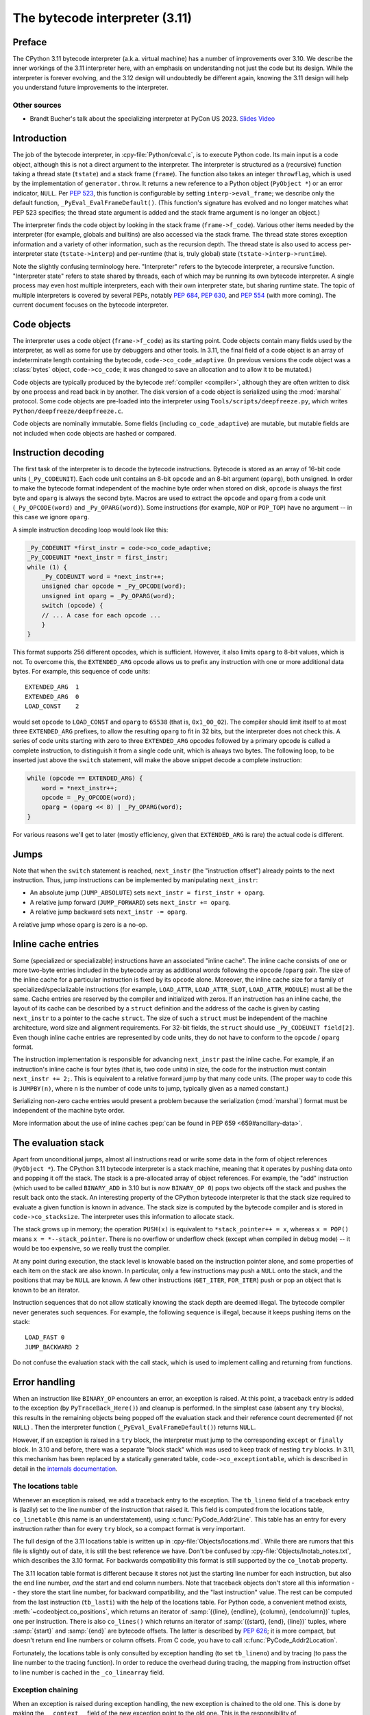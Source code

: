 .. _interpreter:

===============================
The bytecode interpreter (3.11)
===============================

.. highlight:: c

Preface
=======

The CPython 3.11 bytecode interpreter (a.k.a. virtual machine) has a number of improvements over 3.10.
We describe the inner workings of the 3.11 interpreter here, with an emphasis on understanding not just the code but its design.
While the interpreter is forever evolving, and the 3.12 design will undoubtedly be different again, knowing the 3.11 design will help you understand future improvements to the interpreter.

Other sources
-------------

* Brandt Bucher's talk about the specializing interpreter at PyCon US 2023.
  `Slides <https://github.com/brandtbucher/brandtbucher/blob/master/2023/04/21/inside_cpython_311s_new_specializing_adaptive_interpreter.pdf>`_
  `Video <https://www.youtube.com/watch?v=PGZPSWZSkJI&t=1470s>`_

Introduction
============

The job of the bytecode interpreter, in :cpy-file:`Python/ceval.c`, is to execute Python code.
Its main input is a code object, although this is not a direct argument to the interpreter.
The interpreter is structured as a (recursive) function taking a thread state (``tstate``) and a stack frame (``frame``).
The function also takes an integer ``throwflag``, which is used by the implementation of ``generator.throw``.
It returns a new reference to a Python object (``PyObject *``) or an error indicator, ``NULL``.
Per :pep:`523`, this function is configurable by setting ``interp->eval_frame``; we describe only the default function, ``_PyEval_EvalFrameDefault()``.
(This function's signature has evolved and no longer matches what PEP 523 specifies; the thread state argument is added and the stack frame argument is no longer an object.)

The interpreter finds the code object by looking in the stack frame (``frame->f_code``).
Various other items needed by the interpreter (for example, globals and builtins) are also accessed via the stack frame.
The thread state stores exception information and a variety of other information, such as the recursion depth.
The thread state is also used to access per-interpreter state (``tstate->interp``) and per-runtime (that is, truly global) state (``tstate->interp->runtime``).

Note the slightly confusing terminology here.
"Interpreter" refers to the bytecode interpreter, a recursive function.
"Interpreter state" refers to state shared by threads, each of which may be running its own bytecode interpreter.
A single process may even host multiple interpreters, each with their own interpreter state, but sharing runtime state.
The topic of multiple interpreters is covered by several PEPs, notably :pep:`684`, :pep:`630`, and :pep:`554` (with more coming).
The current document focuses on the bytecode interpreter.

Code objects
============

The interpreter uses a code object (``frame->f_code``) as its starting point.
Code objects contain many fields used by the interpreter, as well as some for use by debuggers and other tools.
In 3.11, the final field of a code object is an array of indeterminate length containing the bytecode, ``code->co_code_adaptive``.
(In previous versions the code object was a :class:`bytes` object, ``code->co_code``; it was changed to save an allocation and to allow it to be mutated.)

Code objects are typically produced by the bytecode :ref:`compiler <compiler>`, although they are often written to disk by one process and read back in by another.
The disk version of a code object is serialized using the :mod:`marshal` protocol.
Some code objects are pre-loaded into the interpreter using ``Tools/scripts/deepfreeze.py``, which writes ``Python/deepfreeze/deepfreeze.c``.

Code objects are nominally immutable.
Some fields (including ``co_code_adaptive``) are mutable, but mutable fields are not included when code objects are hashed or compared.

Instruction decoding
====================

The first task of the interpreter is to decode the bytecode instructions.
Bytecode is stored as an array of 16-bit code units (``_Py_CODEUNIT``).
Each code unit contains an 8-bit ``opcode`` and an 8-bit argument (``oparg``), both unsigned.
In order to make the bytecode format independent of the machine byte order when stored on disk, ``opcode`` is always the first byte and ``oparg`` is always the second byte.
Macros are used to extract the ``opcode`` and ``oparg`` from a code unit (``_Py_OPCODE(word)`` and ``_Py_OPARG(word)``).
Some instructions (for example, ``NOP`` or ``POP_TOP``) have no argument -- in this case we ignore ``oparg``.

A simple instruction decoding loop would look like this:

.. code-block:: c

    _Py_CODEUNIT *first_instr = code->co_code_adaptive;
    _Py_CODEUNIT *next_instr = first_instr;
    while (1) {
        _Py_CODEUNIT word = *next_instr++;
        unsigned char opcode = _Py_OPCODE(word);
        unsigned int oparg = _Py_OPARG(word);
        switch (opcode) {
        // ... A case for each opcode ...
        }
    }

This format supports 256 different opcodes, which is sufficient.
However, it also limits ``oparg`` to 8-bit values, which is not.
To overcome this, the ``EXTENDED_ARG`` opcode allows us to prefix any instruction with one or more additional data bytes.
For example, this sequence of code units::

    EXTENDED_ARG  1
    EXTENDED_ARG  0
    LOAD_CONST    2

would set ``opcode`` to ``LOAD_CONST`` and ``oparg`` to ``65538`` (that is, ``0x1_00_02``).
The compiler should limit itself to at most three ``EXTENDED_ARG`` prefixes, to allow the resulting ``oparg`` to fit in 32 bits, but the interpreter does not check this.
A series of code units starting with zero to three ``EXTENDED_ARG`` opcodes followed by a primary opcode is called a complete instruction, to distinguish it from a single code unit, which is always two bytes.
The following loop, to be inserted just above the ``switch`` statement, will make the above snippet decode a complete instruction:

.. code-block:: c

    while (opcode == EXTENDED_ARG) {
        word = *next_instr++;
        opcode = _Py_OPCODE(word);
        oparg = (oparg << 8) | _Py_OPARG(word);
    }

For various reasons we'll get to later (mostly efficiency, given that ``EXTENDED_ARG`` is rare) the actual code is different.

Jumps
=====

Note that when the ``switch`` statement is reached, ``next_instr`` (the "instruction offset") already points to the next instruction.
Thus, jump instructions can be implemented by manipulating ``next_instr``:

- An absolute jump (``JUMP_ABSOLUTE``) sets ``next_instr = first_instr + oparg``.
- A relative jump forward (``JUMP_FORWARD``) sets ``next_instr += oparg``.
- A relative jump backward sets ``next_instr -= oparg``.

A relative jump whose ``oparg`` is zero is a no-op.

Inline cache entries
====================

Some (specialized or specializable) instructions have an associated "inline cache".
The inline cache consists of one or more two-byte entries included in the bytecode array as additional words following the ``opcode`` /``oparg`` pair.
The size of the inline cache for a particular instruction is fixed by its ``opcode`` alone.
Moreover, the inline cache size for a family of specialized/specializable instructions (for example, ``LOAD_ATTR``, ``LOAD_ATTR_SLOT``, ``LOAD_ATTR_MODULE``) must all be the same.
Cache entries are reserved by the compiler and initialized with zeros.
If an instruction has an inline cache, the layout of its cache can be described by a ``struct`` definition and the address of the cache is given by casting ``next_instr`` to a pointer to the cache ``struct``.
The size of such a ``struct`` must be independent of the machine architecture, word size and alignment requirements.
For 32-bit fields, the ``struct`` should use ``_Py_CODEUNIT field[2]``.
Even though inline cache entries are represented by code units, they do not have to conform to the ``opcode`` / ``oparg`` format.

The instruction implementation is responsible for advancing ``next_instr`` past the inline cache.
For example, if an instruction's inline cache is four bytes (that is, two code units) in size, the code for the instruction must contain ``next_instr += 2;``.
This is equivalent to a relative forward jump by that many code units.
(The proper way to code this is ``JUMPBY(n)``, where ``n`` is the number of code units to jump, typically given as a named constant.)

Serializing non-zero cache entries would present a problem because the serialization (:mod:`marshal`) format must be independent of the machine byte order.

More information about the use of inline caches :pep:`can be found in PEP 659 <659#ancillary-data>`.

The evaluation stack
====================

Apart from unconditional jumps, almost all instructions read or write some data in the form of object references (``PyObject *``).
The CPython 3.11 bytecode interpreter is a stack machine, meaning that it operates by pushing data onto and popping it off the stack.
The stack is a pre-allocated array of object references.
For example, the "add" instruction (which used to be called ``BINARY_ADD`` in 3.10 but is now ``BINARY_OP 0``) pops two objects off the stack and pushes the result back onto the stack.
An interesting property of the CPython bytecode interpreter is that the stack size required to evaluate a given function is known in advance.
The stack size is computed by the bytecode compiler and is stored in ``code->co_stacksize``.
The interpreter uses this information to allocate stack.

The stack grows up in memory; the operation ``PUSH(x)`` is equivalent to ``*stack_pointer++ = x``, whereas ``x = POP()`` means ``x = *--stack_pointer``.
There is no overflow or underflow check (except when compiled in debug mode) -- it would be too expensive, so we really trust the compiler.

At any point during execution, the stack level is knowable based on the instruction pointer alone, and some properties of each item on the stack are also known.
In particular, only a few instructions may push a ``NULL`` onto the stack, and the positions that may be ``NULL`` are known.
A few other instructions (``GET_ITER``, ``FOR_ITER``) push or pop an object that is known to be an iterator.

Instruction sequences that do not allow statically knowing the stack depth are deemed illegal.
The bytecode compiler never generates such sequences.
For example, the following sequence is illegal, because it keeps pushing items on the stack::

    LOAD_FAST 0
    JUMP_BACKWARD 2

Do not confuse the evaluation stack with the call stack, which is used to implement calling and returning from functions.

Error handling
==============

When an instruction like ``BINARY_OP`` encounters an error, an exception is raised.
At this point, a traceback entry is added to the exception (by ``PyTraceBack_Here()``) and cleanup is performed.
In the simplest case (absent any ``try`` blocks), this results in the remaining objects being popped off the evaluation stack and their reference count decremented (if not ``NULL``) .
Then the interpreter function (``_PyEval_EvalFrameDefault()``) returns ``NULL``.

However, if an exception is raised in a ``try`` block, the interpreter must jump to the corresponding ``except`` or ``finally`` block.
In 3.10 and before, there was a separate "block stack" which was used to keep track of nesting ``try`` blocks.
In 3.11, this mechanism has been replaced by a statically generated table, ``code->co_exceptiontable``,
which is described in detail in the `internals documentation
<https://github.com/python/cpython/blob/main/InternalDocs/exception_handling.md>`_.

The locations table
-------------------

Whenever an exception is raised, we add a traceback entry to the exception.
The ``tb_lineno`` field of a traceback entry is (lazily) set to the line number of the instruction that raised it.
This field is computed from the locations table, ``co_linetable`` (this name is an understatement), using :c:func:`PyCode_Addr2Line`.
This table has an entry for every instruction rather than for every ``try`` block, so a compact format is very important.

The full design of the 3.11 locations table is written up in :cpy-file:`Objects/locations.md`.
While there are rumors that this file is slightly out of date, it is still the best reference we have.
Don't be confused by :cpy-file:`Objects/lnotab_notes.txt`, which describes the 3.10 format.
For backwards compatibility this format is still supported by the ``co_lnotab`` property.

The 3.11 location table format is different because it stores not just the starting line number for each instruction, but also the end line number, *and* the start and end column numbers.
Note that traceback objects don't store all this information -- they store the start line number, for backward compatibility, and the "last instruction" value.
The rest can be computed from the last instruction (``tb_lasti``) with the help of the locations table.
For Python code, a convenient method exists, :meth:`~codeobject.co_positions`, which returns an iterator of :samp:`({line}, {endline}, {column}, {endcolumn})` tuples, one per instruction.
There is also ``co_lines()`` which returns an iterator of :samp:`({start}, {end}, {line})` tuples, where :samp:`{start}` and :samp:`{end}` are bytecode offsets.
The latter is described by :pep:`626`; it is more compact, but doesn't return end line numbers or column offsets.
From C code, you have to call :c:func:`PyCode_Addr2Location`.

Fortunately, the locations table is only consulted by exception handling (to set ``tb_lineno``) and by tracing (to pass the line number to the tracing function).
In order to reduce the overhead during tracing, the mapping from instruction offset to line number is cached in the ``_co_linearray`` field.

Exception chaining
------------------

When an exception is raised during exception handling, the new exception is chained to the old one.
This is done by making the ``__context__`` field of the new exception point to the old one.
This is the responsibility of ``_PyErr_SetObject()`` in :cpy-file:`Python/errors.c` (which is ultimately called by all ``PyErr_Set*()`` functions).
Separately, if a statement of the form :samp:`raise {X} from {Y}` is executed, the ``__cause__`` field of the raised exception (:samp:`{X}`) is set to :samp:`{Y}`.
This is done by :c:func:`PyException_SetCause`, called in response to all ``RAISE_VARARGS`` instructions.
A special case is :samp:`raise {X} from None`, which sets the ``__cause__`` field to ``None`` (at the C level, it sets ``cause`` to ``NULL``).

(TODO: Other exception details.)

Python-to-Python calls
======================

The ``_PyEval_EvalFrameDefault()`` function is recursive, because sometimes the interpreter calls some C function that calls back into the interpreter.
In 3.10 and before, this was the case even when a Python function called another Python function:
The ``CALL`` instruction would call the ``tp_call`` dispatch function of the callee, which would extract the code object, create a new frame for the call stack, and then call back into the interpreter.
This approach is very general but consumes several C stack frames for each nested Python call, thereby increasing the risk of an (unrecoverable) C stack overflow.

In 3.11, the ``CALL`` instruction special-cases function objects to "inline" the call.
When a call gets inlined, a new frame gets pushed onto the call stack and the interpreter "jumps" to the start of the callee's bytecode.
When an inlined callee executes a ``RETURN_VALUE`` instruction, the frame is popped off the call stack and the interpreter returns to its caller,
by popping a frame off the call stack and "jumping" to the return address.
There is a flag in the frame (``frame->is_entry``) that indicates whether the frame was inlined (set if it wasn't).
If ``RETURN_VALUE`` finds this flag set, it performs the usual cleanup and returns from ``_PyEval_EvalFrameDefault()`` altogether, to a C caller.

A similar check is performed when an unhandled exception occurs.

The call stack
==============

Up through 3.10, the call stack used to be implemented as a singly-linked list of :c:type:`PyFrameObject` objects.
This was expensive because each call would require a heap allocation for the stack frame.
(There was some optimization using a free list, but this was not always effective, because frames are variable length.)

In 3.11, frames are no longer fully-fledged objects.
Instead, a leaner internal ``_PyInterpreterFrame`` structure is used, which is allocated using a custom allocator, ``_PyThreadState_BumpFramePointer()``.
Usually a frame allocation is just a pointer bump, which improves memory locality.
The function ``_PyEvalFramePushAndInit()`` allocates and initializes a frame structure.

Sometimes an actual ``PyFrameObject`` is needed, usually because some Python code calls :func:`sys._getframe` or an extension module calls :c:func:`PyEval_GetFrame`.
In this case we allocate a proper ``PyFrameObject`` and initialize it from the ``_PyInterpreterFrame``.
This is a pessimization, but fortunately happens rarely (as introspecting frames is not a common operation).

Things get more complicated when generators are involved, since those don't follow the push/pop model.
(The same applies to async functions, which are implemented using the same infrastructure.)
A generator object has space for a ``_PyInterpreterFrame`` structure, including the variable-size part (used for locals and eval stack).
When a generator (or async) function is first called, a special opcode ``RETURN_GENERATOR`` is executed, which is responsible for creating the generator object.
The generator object's ``_PyInterpreterFrame`` is initialized with a copy of the current stack frame.
The current stack frame is then popped off the stack and the generator object is returned.
(Details differ depending on the ``is_entry`` flag.)
When the generator is resumed, the interpreter pushes the ``_PyInterpreterFrame`` onto the stack and resumes execution.
(There is more hairiness for generators and their ilk; we'll discuss these in a later section in more detail.)

(TODO: Also frame layout and use, and "locals plus".)

All sorts of variables
======================

The bytecode compiler determines the scope in which each variable name is defined, and generates instructions accordingly.
For example, loading a local variable onto the stack is done using ``LOAD_FAST``, while loading a global is done using ``LOAD_GLOBAL``.
The key types of variables are:

- fast locals: used in functions
- (slow or regular) locals: used in classes and at the top level
- globals and builtins: the compiler does not distinguish between globals and builtins (though the specializing interpreter does)
- cells: used for nonlocal references

(TODO: Write the rest of this section. Alas, the author got distracted and won't have time to continue this for a while.)

Other topics
============

(TODO: Each of the following probably deserves its own section.)

- co_consts, co_names, co_varnames, and their ilk
- How calls work (how args are transferred, return, exceptions)
- Generators, async functions, async generators, and ``yield from`` (next, send, throw, close; and await; and how this code breaks the interpreter abstraction)
- Eval breaker (interrupts, GIL)
- Tracing
- Setting the current lineno (debugger-induced jumps)
- Specialization, inline caches etc.


Introducing new bytecode
========================

.. note::

   This section is relevant if you are adding a new bytecode to the interpreter.


Sometimes a new feature requires a new opcode.  But adding new bytecode is
not as simple as just suddenly introducing new bytecode in the AST ->
bytecode step of the compiler.  Several pieces of code throughout Python depend
on having correct information about what bytecode exists.

First, you must choose a name, implement the bytecode in
:cpy-file:`Python/bytecodes.c`, and add a documentation entry in
:cpy-file:`Doc/library/dis.rst`. Then run ``make regen-cases`` to
assign a number for it (see :cpy-file:`Include/opcode_ids.h`) and
regenerate a number of files with the actual implementation of the
bytecodes (:cpy-file:`Python/generated_cases.c.h`) and additional
files with metadata about them.

With a new bytecode you must also change what is called the magic number for
.pyc files.  The variable ``MAGIC_NUMBER`` in
:cpy-file:`Lib/importlib/_bootstrap_external.py` contains the number.
Changing this number will lead to all .pyc files with the old ``MAGIC_NUMBER``
to be recompiled by the interpreter on import.  Whenever ``MAGIC_NUMBER`` is
changed, the ranges in the ``magic_values`` array in :cpy-file:`PC/launcher.c`
must also be updated.  Changes to :cpy-file:`Lib/importlib/_bootstrap_external.py`
will take effect only after running ``make regen-importlib``. Running this
command before adding the new bytecode target to :cpy-file:`Python/bytecodes.c`
(followed by ``make regen-cases``) will result in an error. You should only run
``make regen-importlib`` after the new bytecode target has been added.

.. note:: On Windows, running the ``./build.bat`` script will automatically
   regenerate the required files without requiring additional arguments.

Finally, you need to introduce the use of the new bytecode.  Altering
:cpy-file:`Python/compile.c`, :cpy-file:`Python/bytecodes.c` will be the
primary places to change. Optimizations in :cpy-file:`Python/flowgraph.c`
may also need to be updated.
If the new opcode affects a control flow or the block stack, you may have
to update the ``frame_setlineno()`` function in :cpy-file:`Objects/frameobject.c`.
:cpy-file:`Lib/dis.py` may need an update if the new opcode interprets its
argument in a special way (like ``FORMAT_VALUE`` or ``MAKE_FUNCTION``).

If you make a change here that can affect the output of bytecode that
is already in existence and you do not change the magic number constantly, make
sure to delete your old .py(c|o) files!  Even though you will end up changing
the magic number if you change the bytecode, while you are debugging your work
you will be changing the bytecode output without constantly bumping up the
magic number.  This means you end up with stale .pyc files that will not be
recreated.
Running ``find . -name '*.py[co]' -exec rm -f '{}' +`` should delete all .pyc
files you have, forcing new ones to be created and thus allow you test out your
new bytecode properly.  Run ``make regen-importlib`` for updating the
bytecode of frozen importlib files.  You have to run ``make`` again after this
for recompiling generated C files.
